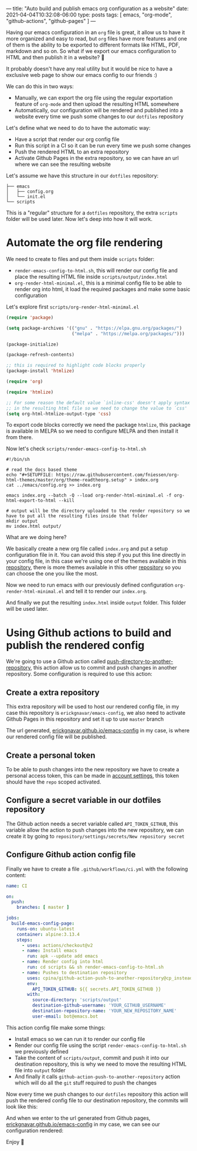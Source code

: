---
title: "Auto build and publish emacs org configuration as a website"
date: 2021-04-04T10:32:08-06:00
type: posts
tags: [ emacs, "org-mode", "github-actions", "github-pages" ]
---

Having our emacs configuration in an =org= file is great, it allow us to have it more organized and easy to read, but =org= files have more features and one of them is the ability to be exported to different formats like HTML, PDF, markdown and so on. So what if we export our emacs configuration to HTML and then publish it in a website? 🤯

It probably doesn't have any real utility but it would be nice to have a exclusive web page to show our emacs config to our friends :)

We can do this in two ways:

- Manually, we can export the org file using the regular exportation feature of =org-mode= and then upload the resulting HTML somewhere
- Automatically, our configuration will be rendered and published into a website every time we push some changes to our =dotfiles= repository

Let's define what we need to do to have the automatic way:

- Have a script that render our org config file
- Run this script in a CI so it can be run every time we push some changes
- Push the rendered HTML to an extra repository
- Activate Github Pages in the extra repository, so we can have an url where we can see the resulting website

Let's assume we have this structure in our =dotfiles= repository:

#+begin_src shell
├── emacs
│   ├── config.org
│   └── init.el
└── scripts
#+end_src

This is a "regular" structure for a =dotfiles= repository, the extra =scripts= folder will be used later. Now let's deep into how it will work.

* Automate the org file rendering

We need to create to files and put them inside =scripts= folder:

- =render-emacs-config-to-html.sh=, this will render our config file and place the resulting HTML file inside =scripts/output/index.html=
- =org-render-html-minimal.el=, this is a minimal config file to be able to render org into html, it load the required packages and make some basic configuration

Let's explore first =scripts/org-render-html-minimal.el=

#+begin_src emacs-lisp
(require 'package)

(setq package-archives '(("gnu" . "https://elpa.gnu.org/packages/")
                         ("melpa" . "https://melpa.org/packages/")))

(package-initialize)

(package-refresh-contents)

;; this is required to highlight code blocks properly
(package-install 'htmlize)

(require 'org)

(require 'htmlize)

;; For some reason the default value `inline-css' doesn't apply syntax highlighting correctly
;; in the resulting html file so we need to change the value to `css'
(setq org-html-htmlize-output-type 'css)
#+end_src

To export code blocks correctly we need the package =htmlize=, this package is available in MELPA so we need to configure MELPA and then install it from there.

Now let's check =scripts/render-emacs-config-to-html.sh=

#+begin_src shell
#!/bin/sh

# read the docs based theme
echo "#+SETUPFILE: https://raw.githubusercontent.com/fniessen/org-html-themes/master/org/theme-readtheorg.setup" > index.org
cat ../emacs/config.org >> index.org

emacs index.org --batch -Q --load org-render-html-minimal.el -f org-html-export-to-html --kill

# output will be the directory uploaded to the render repository so we have to put all the resulting files inside that folder
mkdir output
mv index.html output/
#+end_src

What are we doing here?

We basically create a new org file called =index.org= and put a setup configuration file in it. You can avoid this step if you put this line directly in your config file, in this case we're using one of the themes available in this [[https://github.com/fniessen/org-html-themes][repository]], there is more themes available in this other [[https://olmon.gitlab.io/org-themes/][repository]] so you can choose the one you like the most.

Now we need to run emacs with our previously defined configuration =org-render-html-minimal.el= and tell it to render our =index.org=.

And finally we put the resulting =index.html= inside =output= folder. This folder will be used later.

* Using Github actions to build and publish the rendered config

We're going to use a Github action called [[https://github.com/marketplace/actions/push-directory-to-another-repository][push-directory-to-another-repository]], this action allow us to commit and push changes in another repository. Some configuration is required to use this action:

** Create a extra repository

This extra repository will be used to host our rendered config file, in my case this repository is =erickgnavar/emacs-config=, we also need to activate Github Pages in this repository and set it up to use =master= branch

[[file:/images/blog/auto-build-and-publish-emacs-configuration-as-a-website/set-up-github-pages.png]]

The url generated, [[https://erickgnavar.github.io/emacs-config/][erickgnavar.github.io/emacs-config]] in my case, is where our rendered config file will be published.

** Create a personal token

To be able to push changes into the new repository we have to create a personal access token, this can be made in [[https://github.com/settings/tokens/][account settings]], this token should have the =repo= scoped activated.

[[file:/images/blog/auto-build-and-publish-emacs-configuration-as-a-website/generate-github-api-token.png]]

** Configure a secret variable in our dotfiles repository

The Github action needs a secret variable called =API_TOKEN_GITHUB=, this variable allow the action to push changes into the new repository, we can create it by going to =repository/settings/secrets/New repository secret=

[[file:/images/blog/auto-build-and-publish-emacs-configuration-as-a-website/create-api-token-secret.png]]

** Configure Github action config file

Finally we have to create a file =.github/workflows/ci.yml= with the following content:

#+begin_src yaml
name: CI

on:
  push:
    branches: [ master ]

jobs:
  build-emacs-config-page:
    runs-on: ubuntu-latest
    container: alpine:3.13.4
    steps:
      - uses: actions/checkout@v2
      - name: Install emacs
        run: apk --update add emacs
      - name: Render config into html
        run: cd scripts && sh render-emacs-config-to-html.sh
      - name: Pushes to destination repository
        uses: cpina/github-action-push-to-another-repository@cp_instead_of_deleting
        env:
          API_TOKEN_GITHUB: ${{ secrets.API_TOKEN_GITHUB }}
        with:
          source-directory: 'scripts/output'
          destination-github-username: 'YOUR_GITHUB_USERNAME'
          destination-repository-name: 'YOUR_NEW_REPOSITORY_NAME'
          user-email: bot@emacs.bot
#+end_src

This action config file make some things:

- Install emacs so we can run it to render our config file
- Render our config file using the script =render-emacs-config-to-html.sh= we previously defined
- Take the content of =scripts/output=, commit and push it into our destination repository, this is why we need to move the resulting HTML file into =output= folder
- And finally it calls =github-action-push-to-another-repository= action which will do all the =git= stuff required to push the changes

Now every time we push changes to our =dotfiles= repository this action will push the rendered config file to our destination repository, the commits will look like this:

[[file:/images/blog/auto-build-and-publish-emacs-configuration-as-a-website/destination-repo-commits-list.png]]

And when we enter to the url generated from Github pages, [[https://erickgnavar.github.io/emacs-config/][erickgnavar.github.io/emacs-config]] in my case, we can see our configuration rendered:

[[file:/images/blog/auto-build-and-publish-emacs-configuration-as-a-website/rendered-config-result-page.png]]

Enjoy 🎉
